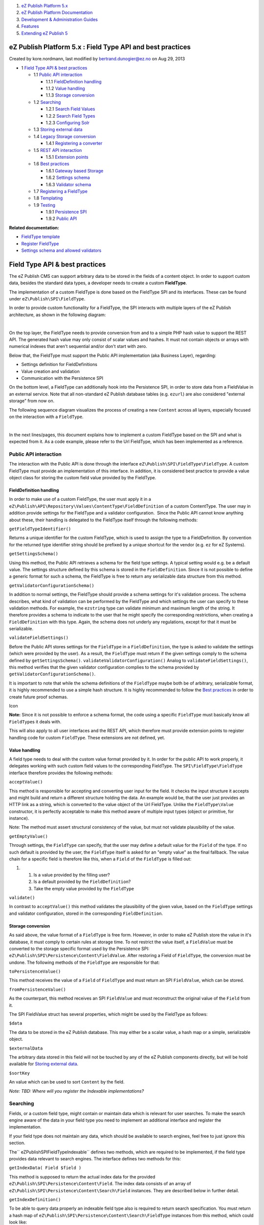 #. `eZ Publish Platform 5.x <index.html>`__
#. `eZ Publish Platform
   Documentation <eZ-Publish-Platform-Documentation_1114149.html>`__
#. `Development & Administration Guides <6291674.html>`__
#. `Features <Features_12781009.html>`__
#. `Extending eZ Publish 5 <Extending-eZ-Publish-5_1736733.html>`__

eZ Publish Platform 5.x : Field Type API and best practices
===========================================================

Created by kore.nordmann, last modified by bertrand.dunogier@ez.no on
Aug 29, 2013

-  1 `Field Type API & best
   practices <#FieldTypeAPIandbestpractices-FieldTypeAPI&bestpractices>`__

   -  1.1 `Public API
      interaction <#FieldTypeAPIandbestpractices-PublicAPIinteraction>`__

      -  1.1.1 `FieldDefinition
         handling <#FieldTypeAPIandbestpractices-FieldDefinitionhandling>`__
      -  1.1.2 `Value
         handling <#FieldTypeAPIandbestpractices-Valuehandling>`__
      -  1.1.3 `Storage
         conversion <#FieldTypeAPIandbestpractices-Storageconversion>`__

   -  1.2 `Searching <#FieldTypeAPIandbestpractices-Searching>`__

      -  1.2.1 `Search Field
         Values <#FieldTypeAPIandbestpractices-SearchFieldValues>`__
      -  1.2.2 `Search Field
         Types <#FieldTypeAPIandbestpractices-SearchFieldTypes>`__
      -  1.2.3 `Configuring
         Solr <#FieldTypeAPIandbestpractices-ConfiguringSolr>`__

   -  1.3 `Storing external
      data <#FieldTypeAPIandbestpractices-Storingexternaldata>`__
   -  1.4 `Legacy Storage
      conversion <#FieldTypeAPIandbestpractices-LegacyStorageconversion>`__

      -  1.4.1 `Registering a
         converter <#FieldTypeAPIandbestpractices-Registeringaconverter>`__

   -  1.5 `REST API
      interaction <#FieldTypeAPIandbestpractices-RESTAPIinteraction>`__

      -  1.5.1 `Extension
         points <#FieldTypeAPIandbestpractices-Extensionpoints>`__

   -  1.6 `Best
      practices <#FieldTypeAPIandbestpractices-Bestpractices>`__

      -  1.6.1 `Gateway based
         Storage <#FieldTypeAPIandbestpractices-GatewaybasedStorage>`__
      -  1.6.2 `Settings
         schema <#FieldTypeAPIandbestpractices-Settingsschema>`__
      -  1.6.3 `Validator
         schema <#FieldTypeAPIandbestpractices-Validatorschema>`__

   -  1.7 `Registering a
      FieldType <#FieldTypeAPIandbestpractices-RegisteringaFieldType>`__
   -  1.8 `Templating <#FieldTypeAPIandbestpractices-Templating>`__
   -  1.9 `Testing <#FieldTypeAPIandbestpractices-Testing>`__

      -  1.9.1 `Persistence
         SPI <#FieldTypeAPIandbestpractices-PersistenceSPI>`__
      -  1.9.2 `Public API <#FieldTypeAPIandbestpractices-PublicAPI>`__

**Related documentation:**

-  `FieldType template <FieldType-template_12779562.html>`__
-  `Register FieldType <Register-FieldType_2719973.html>`__
-  `Settings schema and allowed
   validators <Settings-schema-and-allowed-validators_2720129.html>`__

Field Type API & best practices
===============================

The eZ Publish CMS can support arbitrary data to be stored in the fields
of a content object. In order to support custom data, besides the
standard data types, a developer needs to create a custom **FieldType**.

The implementation of a custom FieldType is done based on the FieldType
SPI and its interfaces. These can be found under
``eZ\Publish\SPI\FieldType``.

In order to provide custom functionality for a FieldType, the SPI
interacts with multiple layers of the eZ Publish architecture, as shown
in the following diagram:

 |image0|

On the top layer, the FieldType needs to provide conversion from and to
a simple PHP hash value to support the REST API. The generated hash
value may only consist of scalar values and hashes. It must not contain
objects or arrays with numerical indexes that aren't sequential and/or
don't start with zero.

Below that, the FieldType must support the Public API implementation
(aka Business Layer), regarding:

-  Settings definition for FieldDefinitions
-  Value creation and validation
-  Communication with the Persistence SPI

On the bottom level, a FieldType can additionally hook into the
Persistence SPI, in order to store data from a FieldValue in an external
service. Note that all non-standard eZ Publish database tables
(e.g. ``ezurl``) are also considered "external storage" from now on.

The following sequence diagram visualizes the process of creating a new
``Content`` across all layers, especially focused on the interaction
with a ``FieldType``.

| |image1|
|  

In the next lines/pages, this document explains how to implement a
custom FieldType based on the SPI and what is expected from it. As a
code example, please refer to the Url FieldType, which has been
implemented as a reference.

Public API interaction
----------------------

The interaction with the Public API is done through the interface
``eZ\Publish\SPI\FieldType\FieldType``. A custom FieldType must provide
an implementation of this interface. In addition, it is considered best
practice to provide a value object class for storing the custom field
value provided by the FieldType.

FieldDefinition handling
~~~~~~~~~~~~~~~~~~~~~~~~

In order to make use of a custom FieldType, the user must apply it in a
``eZ\Publish\API\Repository\Values\ContentType\FieldDefinition`` of a
custom ContentType. The user may in addition provide settings for the
FieldType and a validator configuration.  Since the Public API cannot
know anything about these, their handling is delegated to the FieldType
itself through the following methods:

``getFieldTypeIdentifier()``

Returns a unique identifier for the custom FieldType, which is used to
assign the type to a FieldDefinition. By convention for the returned
type identifier string should be prefixed by a unique shortcut for the
vendor (e.g. ``ez`` for eZ Systems).

``getSettingsSchema()``

Using this method, the Public API retrieves a schema for the field type
settings. A typical setting would e.g. be a default value. The settings
structure defined by this schema is stored in the ``FieldDefinition``.
Since it is not possible to define a generic format for such a schema,
the FieldType is free to return any serializable data structure from
this method.

``getValidatorConfigurationSchema()``

In addition to normal settings, the FieldType should provide a schema
settings for it's validation process. The schema describes, what kind of
validation can be performed by the FieldType and which settings the user
can specify to these validation methods. For example, the ``ezstring``
type can validate minimum and maximum length of the string. It therefore
provides a schema to indicate to the user that he might specify the
corresponding restrictions, when creating a ``FieldDefinition`` with
this type. Again, the schema does not underly any regulations, except
for that it must be serializable.

``validateFieldSettings()``

Before the Public API stores settings for the ``FieldType`` in a
``FieldDefinition``, the type is asked to validate the settings (which
were provided by the user). As a result, the ``FieldType`` must return
if the given settings comply to the schema defined by
``getSettingsSchema()``. ``validateValidatorConfiguration()`` Analog to
``validateFieldSettings()``, this method verifies that the given
validator configuration complies to the schema provided by
``getValidatorConfigurationSchema()``.

It is important to note that while the schema definitions of the
``FieldType`` maybe both be of arbitrary, serializable format, it is
highly recommended to use a simple hash structure. It is highly
recommended to follow the `Best
practices <Field-Type-API-and-best-practices_2719880.html>`__ in order
to create future proof schemas.

Icon

**Note:** Since it is not possible to enforce a schema format, the code
using a specific ``FieldType`` must basically know all ``FieldType``\ s
it deals with.

This will also apply to all user interfaces and the REST API, which
therefore must provide extension points to register handling code for
custom ``FieldType``. These extensions are not defined, yet.

Value handling
~~~~~~~~~~~~~~

A field type needs to deal with the custom value format provided by it.
In order for the public API to work properly, it delegates working with
such custom field values to the corresponding FieldType. The
``SPI\FieldType\FieldType`` interface therefore provides the following
methods:

``acceptValue()``

This method is responsible for accepting and converting user input for
the field. It checks the input structure it accepts and might build and
return a different structure holding the data. An example would be, that
the user just provides an HTTP link as a string, which is converted to
the value object of the Url FieldType. Unlike the ``FieldType\Value``
constructor, it is perfectly acceptable to make this method aware of
multiple input types (object or primitive, for instance).

Note: The method must assert structural consistency of the value, but
must not validate plausibility of the value.

``getEmptyValue()``

Through settings, the ``FieldType`` can specify, that the user may
define a default value for the ``Field`` of the type. If no such default
is provided by the user, the ``FieldType`` itself is asked for an "empty
value" as the final fallback. The value chain for a specific field is
therefore like this, when a ``Field`` of the ``FieldType`` is filled
out:

#. 

   #. Is a value provided by the filling user?
   #. Is a default provided by the \ ``FieldDefinition``?
   #. Take the empty value provided by the \ ``FieldType``

``validate()``

In contrast to ``acceptValue()`` this method validates the plausibility
of the given value, based on the ``FieldType`` settings and validator
configuration, stored in the corresponding \ ``FieldDefinition``.

Storage conversion
~~~~~~~~~~~~~~~~~~

As said above, the value format of a ``FieldType`` is free form.
However, in order to make eZ Publish store the value in it's database,
it must comply to certain rules at storage time. To not restrict the
value itself, a ``FieldValue`` must be converted to the storage specific
format used by the Persistence SPI:
``eZ\Publish\SPI\Persistence\Content\FieldValue``. After restoring a
Field of ``FieldType``, the conversion must be undone. The following
methods of the ``FieldType`` are responsible for that:

``toPersistenceValue()``

This method receives the value of a ``Field`` of ``FieldType`` and must
return an SPI ``FieldValue``, which can be stored.

``fromPersistenceValue()``

As the counterpart, this method receives an SPI ``FieldValue`` and must
reconstruct the original value of the ``Field`` from it.

The SPI FieldValue struct has several properties, which might be used by
the FieldType as follows:

``$data``

The data to be stored in the eZ Publish database. This may either be a
scalar value, a hash map or a simple, serializable object.

``$externalData``

The arbitrary data stored in this field will not be touched by any of
the eZ Publish components directly, but will be hold available for
`Storing external
data <Field-Type-API-and-best-practices_2719880.html>`__.

``$sortKey``

An value which can be used to sort ``Content`` by the field.

*Note: TBD: Where will you register the Indexable implementations?*

Searching
---------

Fields, or a custom field type, might contain or maintain data which is
relevant for user searches. To make the search engine aware of the data
in your field type you need to implement an additional interface and
register the implementation.

If your field type does not maintain any data, which should be available
to search engines, feel free to just ignore this section.

The\ `` eZ\Publish\SPI\FieldType\Indexable`` defines two methods, which
are required to be implemented, if the field type provides data relevant
to search engines. The interface defines two methods for this:

``getIndexData( Field $field )``

This method is supposed to return the actual index data for the provided
``eZ\Publish\SPI\Persistence\Content\Field``. The index data consists of
an array of ``eZ\Publish\SPI\Persistence\Content\Search\Field``
instances. They are described below in further detail.

``getIndexDefinition()``

To be able to query data properly an indexable field type also is
required to return search specification. You must return a hash map of
``eZ\Publish\SPI\Persistence\Content\Search\FieldType`` instances from
this method, which could look like:

.. code:: theme:

    array(
        'url'  => new Search\FieldType\StringField(),
        'text' => new Search\FieldType\StringField(),
    )

 This example from the \ ``Url`` field type shows that the field type
will always return two indexable values, both strings. They have the
names ``url`` and ``text`` respectively.

Search Field Values
~~~~~~~~~~~~~~~~~~~

The search field values, returned by the ``getIndexData`` method are
simple value objects consisting of the following properties:

``$name``

The name of the field

``$value``

The value of the field

``$type``

An \ ``eZ\Publish\SPI\Persistence\Content\Search\FieldType`` instance,
describing the type information of the field.

Search Field Types
~~~~~~~~~~~~~~~~~~

There are bunch of available search field types, which are automagically
handled by our Search backend configuration. When using those there is
no requirement to adapt , for example, the Solr configuration in any
way. You can always use custom field types, though, but these might
require re-configuration of the search backend. For Solr this would mean
adapting the schema.xml.

The default available search field types are:

``StringField.php``

Standard string values. Will also be queries by full text searches.

``TextField.php``

Standard text values. Will be queried by full text searches. Configured
text normalizations in the search backend apply.

``BooleanField.php``

Boolean values.

``DateField.php``

Date field. Can be used for date range queries.

``FloatField.php``

Field for floating point numbers.

``IntegerField.php``

Field for integer numbers.

``PriceField.php``

Field for price values. Currency conversion might be applied by the
search backends. Might require careful configuration.

``IdentifierField.php``

Field used for IDs. Basically acts like the string field, but will not
be queried by fulltext searches

``CustomField.php``

Custom field, for custom search data types. Will probably require
additional configuration in the search backend.

Configuring Solr
~~~~~~~~~~~~~~~~

As mentioned before, if you are using the standard type definitions
**there is no need to configure the search backend in any way**.
Everything will work fine. The field definitions are handled using
``dynamicField`` definitions in Solr, for example.

If you want to configure the handling of your field, you can always add
a special field definition the Solr ``schema.xml``. The field type
names, which are used by the Solr search backend look like this for
fields:
``<content_type_identifier>/<field_identifier>/<search_field_name>_<type>``.
You can, of course define custom ``dynamicField`` definitions to match,
for example, on your custom ``_<type>`` definition.

You could also define a custom field definition dedicatedly for certain
fields, like for the name field in an article:

.. code:: theme:

    <field name="article/name/value_s" type="string" indexed="true" stored="true" required="false"/>

If you want to learn more about the Solr implementation and detailed
information about configuring it, check out the `Solr Search Service
Implementation
Notes <Solr-Search-Service-Implementation-Notes_2719897.html>`__.

Storing external data
---------------------

A ``FieldType`` may store arbitrary data in external data sources and is
in fact encouraged to do so. External storages can be e.g. a web
service, a file in the file system, another database or even the eZ
Publish database itself (in form of a non-standard table). In order to
perform this task, the ``FieldType`` will interact with the Persistence
SPI, which can be found in ``eZ\Publish\SPI\Persistence``, through the
``eZ\Publish\SPI\FieldType\FieldStorage`` interface.

Whenever the internal storage of a Content that includes a Field of the
``FieldType`` is accessed, one of the following methods is called to
also access the external data:

``hasFieldData()``

Returns if the ``FieldType`` stores extrnal data at all.

``storeFieldData()``

Called right before a ``Field`` of ``FieldType`` is stored. The method
should perform the storing of ``$externalData``. The method must return
``true``, if the call manipulated **internal data** of the given
``Field``, so that it is updated in the internal database.

``getFieldData()``

Is called after a ``Field`` has been restored from the database in order
to restore ``$externalData``.

``deleteFieldData()``

Must delete external data for the given ``Field``, if exists.

``getIndexData()``

See search service

Each of the above methods receive a $context array, which contains
information on the underlying storage and the environment. This context
can be used to store data in the eZ Publish data storage, but outside of
the normal structures (e.g. a custom table in an SQL database). Note
that the FieldType must take care on it's own for being compliant to
different data sources and that 3rd parties can extend the data source
support easily. For more information about this, take a look at the
`Best practices <Field-Type-API-and-best-practices_2719880.html>`__
section.

Legacy Storage conversion
-------------------------

The ``FieldType`` system is designed for future storage back ends of eZ
Publish. However, the old database schema (*Legacy Storage*) must still
be supported. Since this database cannot store arbitrary value
information as provided by a ``FieldType``, another conversion step must
take place if the Legacy Storage is used.

The conversion takes place through the interface
``eZ\Publish\Core\Persistence\Legacy\Content\FieldValue\Converter``,
which you must provide an implementation of with your ``FieldType``. The
following methods are contained in the interface:

``toStorageValue()``

Converts a Persistence ``Value`` into a legacy storage specific value.

``fromStorageValue()``

Converts the other way around.

``toStorageFieldDefinition()``

Converts a Persistence ``FieldDefinition`` to a storage specific one.

``fromStorageFieldDefinition``

Converts the other way around.

``getIndexColumn()``

Returns the storage column which is used for indexing.

Registering a converter
~~~~~~~~~~~~~~~~~~~~~~~

The registration of a ``Converter`` currently works through the
``$config`` parameter of ``eZ\Publish\Core\Persistence\Legacy\Handler``.
See the class documentation for further details.

 

Icon

For global service container integration, see `Register
FieldType <Register-FieldType_2719973.html>`__.

REST API interaction
--------------------

When REST API is used, conversion needs to be done for ``FieldType``
values, settings and validator configurations. These are converted to
and from a simple hash format that can be encoded in REST payload
(typically XML or JSON). As conversion needs to be done both when
transmitting and receiving data through REST, ``FieldType`` implements
following pairs of methods:

``toHash()``

Converts FieldType Value into a plain hash format.

``fromHash()``

Converts the other way around.

``fieldSettingsToHash()``

Converts FieldType settings to a simple hash format.

``fieldSettingsFromHash()``

Converts the other way around.

``validatorConfigurationToHash()``

Converts FieldType validator configuration to a simple hash format.

``validatorConfigurationFromHash()``

Converts the other way around.

Extension points
~~~~~~~~~~~~~~~~

Some ``FieldTypes`` will require additional processing, for example a
``FieldType`` storing a binary file, or one having more complex settings
or validator configuration. For this purpose specific implementations of
an abstract class ``eZ\Publish\Core\REST\Common\FieldTypeProcessor`` are
used. This class provides following methods:

``preProcessValueHash()``

Performs manipulations on a received value hash, so that it conforms to
the format expected by the ``fromHash()`` method described above.

``postProcessValueHash()``

Performs manipulations on a outgoing value hash, previously generated by
the ``toHash()`` method described above.

``preProcessFieldSettingsHash()``

Performs manipulations on a received settings hash, so that it conforms
to the format expected by the ``fieldSettingsFromHash()`` method
described above.

``postProcessFieldSettingsHash()``

Performs manipulations on a outgoing settings hash, previously generated
by the ``fieldSettingsToHash()`` method described above.

``preProcessValidatorConfigurationHash()``

Performs manipulations on a received validator configuration hash, so
that it conforms to the format expected by the
``validatorConfigurationFromHash()`` method described above.

``postProcessValidatorConfigurationHash()``

Performs manipulations on a outgoing validator configuration hash,
previously generated by the ``validatorConfigurationToHash()`` method
described above.

Base implementations of these methods simply return the given hash, so
you can implement only the methods your ``FieldType`` requires. Some
``FieldTypes`` coming with the eZ Publish installation already implement
processors and you are encouraged to take a look at them.

For details on registering a ``FieldType`` processor, see Register
FieldType page.

Best practices
--------------

In this chapter, best practices for implementing a custom FieldType are
collected. We highly encourage following these practices to be future
proof.

Gateway based Storage
~~~~~~~~~~~~~~~~~~~~~

In order to allow the usage of a ``FieldType`` that uses external data
with different data storages, it is recommended to implement a gateway
infrastructure and a registry for the gateways. In order to ease this
action, the Core implementation of ``FieldType`` s provides
corresponding interfaces and base classes. These can also be used for
custom field types.

The interface ``eZ\Publish\Core\FieldType\StorageGateway`` is
implemented by gateways, in order to be handled correctly by the
registry. It has only a single method:

``setConnection()``

The registry mechanism uses this method to set the SPI storage
connection (e.g. the database connection to the Legacy Storage database)
into the gateway, which might be used to store external data. The
connection is retrieved from the ``$context`` array  automatically by
the registry.

Note that the Gateway implementation itself must take care about
validating that it received a usable connection. If it did not, it
should throw a ``RuntimeException``.

The registry mechanism is realized as a base class for ``FieldStorage``
implementations: ``eZ\Publish\Core\FieldType\GatewayBasedStorage``. For
managing ``StorageGateway`` s, the following methods are already
implemented in the base class:

``addGateway()``

Allows the registration of additional ``StorageGateway``\ s from the
outside. Furthermore, a hash map of ``StorageGateway``\ s can be given
to the constructor for basic initialization. This array should orginate
from the Dependency Injection mechanism.

``getGateway()``

This protected method is used by the implementation to retrieve the
correct ``StorageGateway`` for the current context.

As a reference for the usage of these infrastructure, the Keyword, Url
and User types can be examined.

Settings schema
~~~~~~~~~~~~~~~

It is recommended to use a simple hash map format for the settings
schema retured by
eZ\\Publish\\SPI\\FieldType\\FieldType::getSettingsSchema(), which
follows these rules:

-  The key of the hash map identifies a setting (e.g. ``default``)
-  Its value is a hash map (2nd level) describing the setting using

   -  ``type`` to identify the setting type (e.g. ``int`` or ``string``)
   -  ``default`` containing the default setting value

An example schema could look like this:

.. code:: theme:

    array(
        'backupData' => array(
            'type' => 'bool',
            'default' => false
        ),
        'defaultValue' => array(
            'type' => 'string',
            'default' => 'Sindelfingen'
        )
    );

 

Validator schema
~~~~~~~~~~~~~~~~

The schema for validator configuration should have a similar format than
the settings schema has, except it has an additional level, to group
settings for a certain validation mechanism:

-  The key on the 1st level is a string, identifying a validator
-  Assigned to that is a hash map (2nd level) of settings
-  This hash map has a string key for each setting of the validator
-  It is assigned to a 3rd level hashmap, the setting description
-  This hash map should have the same format as for normal settings

For example, for the ``ezstring`` type, the validator schema could be:

.. code:: theme:

    array(
        'stringLength' => array(
            'minStringLength' => array(
                'type'    => 'int',
                'default' => 0,
            ),
            'maxStringLength' => array(
                'type'    => 'int'
                'default' => null,
            )
        ),
    );

Registering a FieldType
-----------------------

To register a FieldType, see \ `Register
FieldType <Register-FieldType_2719973.html>`__.

To be integrated in unit and integration tests, FieldTypes need to be
registered through
the \ ``service.ini`` in ``eZ/Publish/Core/settings``.

Templating
----------

A FieldType always need a piece of template to be correctly displayed.
See \ `FieldType template <FieldType-template_12779562.html>`__.

Testing
-------

``FieldType`` s should be integration tested on 1 different levels:

#. Their integration with the Persistence SPI
#. Their integration with the Public API

For both test environments, infrastructure is already in place, so that
you can easily implement the required tests for your custom
``FieldType``

Persistence SPI
~~~~~~~~~~~~~~~

This type of integration test ensures, that a FieldType stores its data
properly on basis of different Persistence SPI implementations.

 

Icon

**Note:** By now, only the Legacy Storage implementation exists.

 

The integration tests with the Persistence SPI can be found in
``eZ\Publish\SPI\Tests\FieldType``. In order to implement a test for
your custom ``FieldType``, you need to extend the common base class
``eZ\Publish\SPI\Tests\FieldType\BaseIntegrationTest`` and implement
it's abstract methods. As a reference the ``KeywordIntegrationTest``,
``UrlIntegrationTest`` and ``UserIntegrationTest`` can deal.

Running the test is fairly simple: Just specify the global
``phpunit.xml`` for PHPUnit configuration and make it execute a single
test or a directory of tests, for example:

.. code:: theme:

    $ phpunit -c phpunit.xml eZ/Publish/SPI/Tests/FieldType

in order to run all ``FieldType`` tests.

Public API
~~~~~~~~~~

On a second level, the interaction between an implementation of the
Public API (aka the Business Layer) and the FieldType is tested. Again,
there is a common base class as the infrastructural basis for such
tests, which resides in
``eZ\Publish\API\Repository\Tests\FieldType\BaseIntegrationTest``.

 

Icon

Note that the In-Memory stubs for the Public API integration test suite,
do not perform actual FieldType calls, but mainly emulate the behavior
of a FieldType for simplicity reasons.

If your FieldType needs to convert data between ``storeFieldData()`` and
``getFieldData()``, you need to implement a
``eZ\Publish\API\Repository\Tests\Stubs\PseudoExternalStorage`` in
addition, which performs this task. Running the tests against the
Business Layer implementation of the Public API is not affected by this.

 

 

Attachments:
------------

| |image2|
`field\_type\_overview.png <attachments/2719880/3047435.png>`__
(image/png)
|  |image3|
`create\_content\_sequence.png <attachments/2719880/3047478.png>`__
(image/png)
|  |image4|
`create\_content\_sequence.svg <attachments/2719880/3047477.svg>`__
(image/svg+xml)
|  |image5|
`create\_content\_sequence.svg <attachments/2719880/3047476.svg>`__
(image/svg+xml)
|  |image6|
`create\_content\_sequence.png <attachments/2719880/3047436.png>`__
(image/png)

Document generated by Confluence on Mar 03, 2015 15:12

.. |image0| image:: attachments/2719880/3047435.png
.. |image1| image:: attachments/2719880/3047436.png
.. |image2| image:: images/icons/bullet_blue.gif
.. |image3| image:: images/icons/bullet_blue.gif
.. |image4| image:: images/icons/bullet_blue.gif
.. |image5| image:: images/icons/bullet_blue.gif
.. |image6| image:: images/icons/bullet_blue.gif
